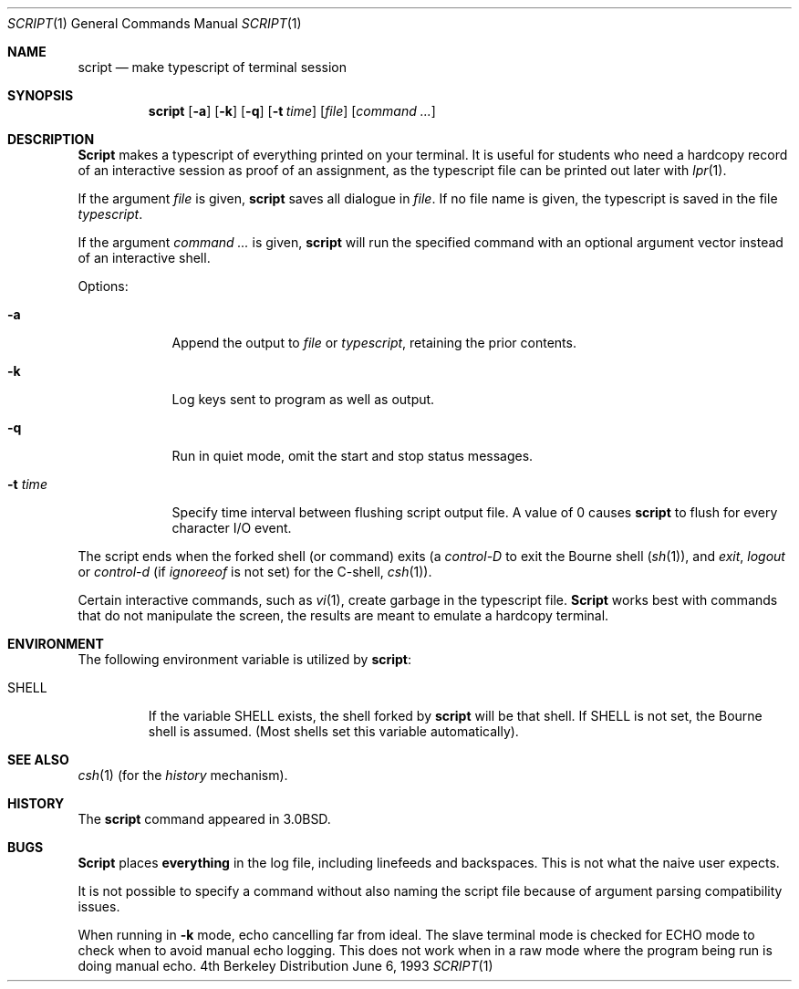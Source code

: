 .\" Copyright (c) 1980, 1990, 1993
.\"	The Regents of the University of California.  All rights reserved.
.\"
.\" Redistribution and use in source and binary forms, with or without
.\" modification, are permitted provided that the following conditions
.\" are met:
.\" 1. Redistributions of source code must retain the above copyright
.\"    notice, this list of conditions and the following disclaimer.
.\" 2. Redistributions in binary form must reproduce the above copyright
.\"    notice, this list of conditions and the following disclaimer in the
.\"    documentation and/or other materials provided with the distribution.
.\" 3. All advertising materials mentioning features or use of this software
.\"    must display the following acknowledgement:
.\"	This product includes software developed by the University of
.\"	California, Berkeley and its contributors.
.\" 4. Neither the name of the University nor the names of its contributors
.\"    may be used to endorse or promote products derived from this software
.\"    without specific prior written permission.
.\"
.\" THIS SOFTWARE IS PROVIDED BY THE REGENTS AND CONTRIBUTORS ``AS IS'' AND
.\" ANY EXPRESS OR IMPLIED WARRANTIES, INCLUDING, BUT NOT LIMITED TO, THE
.\" IMPLIED WARRANTIES OF MERCHANTABILITY AND FITNESS FOR A PARTICULAR PURPOSE
.\" ARE DISCLAIMED.  IN NO EVENT SHALL THE REGENTS OR CONTRIBUTORS BE LIABLE
.\" FOR ANY DIRECT, INDIRECT, INCIDENTAL, SPECIAL, EXEMPLARY, OR CONSEQUENTIAL
.\" DAMAGES (INCLUDING, BUT NOT LIMITED TO, PROCUREMENT OF SUBSTITUTE GOODS
.\" OR SERVICES; LOSS OF USE, DATA, OR PROFITS; OR BUSINESS INTERRUPTION)
.\" HOWEVER CAUSED AND ON ANY THEORY OF LIABILITY, WHETHER IN CONTRACT, STRICT
.\" LIABILITY, OR TORT (INCLUDING NEGLIGENCE OR OTHERWISE) ARISING IN ANY WAY
.\" OUT OF THE USE OF THIS SOFTWARE, EVEN IF ADVISED OF THE POSSIBILITY OF
.\" SUCH DAMAGE.
.\"
.\"	@(#)script.1	8.1 (Berkeley) 6/6/93
.\"	$Id: script.1,v 1.4 1998/03/08 14:19:15 peter Exp $
.\"
.Dd June 6, 1993
.Dt SCRIPT 1
.Os BSD 4
.Sh NAME
.Nm script
.Nd make typescript of terminal session
.Sh SYNOPSIS
.Nm
.Op Fl a
.Op Fl k
.Op Fl q
.Op Fl t Ar time
.Op Ar file
.Op Ar command ...
.Sh DESCRIPTION
.Nm Script
makes a typescript of everything printed on your terminal.
It is useful for students who need a hardcopy record of an interactive
session as proof of an assignment, as the typescript file 
can be printed out later with
.Xr lpr 1 .
.Pp
If the argument
.Ar file
is given,
.Nm
saves all dialogue in
.Ar file .
If no file name is given, the typescript is saved in the file
.Pa typescript  .
.Pp
If the argument
.Ar command ...
is given,
.Nm
will run the specified command with an optional argument vector 
instead of an interactive shell.
.Pp
Options:
.Bl -tag -width xxxxxxx
.It Fl a
Append the output to
.Ar file
or
.Pa typescript ,
retaining the prior contents.
.It Fl k
Log keys sent to program as well as output.
.It Fl q
Run in quiet mode, omit the start and stop status messages.
.It Fl t Ar time
Specify time interval between flushing script output file.  A value of 0
causes
.Nm
to flush for every character I/O event.
.El
.Pp
The script ends when the forked shell (or command) exits (a
.Em control-D
to exit
the Bourne shell
.Pf ( Xr sh 1 ) ,
and
.Em exit , 
.Em logout
or
.Em control-d
(if
.Em ignoreeof
is not set) for the
C-shell,
.Xr csh 1 ) .
.Pp
Certain interactive commands, such as
.Xr vi 1 ,
create garbage in the typescript file.
.Nm Script
works best with commands that do not manipulate the
screen, the results are meant to emulate a hardcopy
terminal.
.Sh ENVIRONMENT
The following environment variable is utilized by
.Nm script :
.Bl -tag -width SHELL
.It Ev SHELL
If the variable
.Ev SHELL
exists, the shell forked by
.Nm
will be that shell. If
.Ev SHELL
is not set, the Bourne shell
is assumed. (Most shells set this variable automatically).
.El
.Sh SEE ALSO
.Xr csh 1
(for the
.Em history
mechanism).
.Sh HISTORY
The
.Nm
command appeared in
.Bx 3.0 .
.Sh BUGS
.Nm Script
places
.Sy everything
in the log file, including linefeeds and backspaces.
This is not what the naive user expects.
.Pp
It is not possible to specify a command without also naming the script file
because of argument parsing compatibility issues.
.Pp
When running in
.Fl k
mode, echo cancelling far from ideal.  The slave terminal mode is checked
for ECHO mode to check when to avoid manual echo logging.  This does not
work when in a raw mode where the program being run is doing manual echo.
